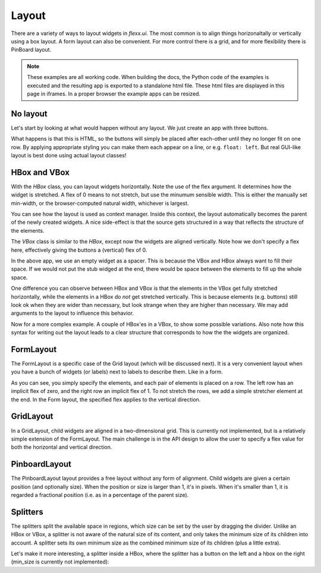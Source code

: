 ======
Layout
======

There are a variety of ways to layout widgets in `flexx.ui`. The most
common is to align things horizonaltally or vertically using a box layout.
A form layout can also be convenient. For more control there is a grid,
and for more flexibility there is PinBoard layout.


.. note::
    These examples are all working code. When building the docs, the
    Python code of the examples is executed and the resulting app is
    exported to a standalone html file. These html files are displayed
    in this page in iframes. In a proper browser the example apps can
    be resized.


No layout
---------

Let's start by looking at what would happen without any layout. We just
create an app with three buttons. 

.. UIExample:: 100
    
    from flexx import ui
    
    class Example(ui.Widget):
        def init(self):
            self.b1 = ui.Button(text='Hello world')
            self.b2 = ui.Button(text='Foo')
            self.b3 = ui.Button(text='Bar')

What happens is that this is HTML, so the buttons will simply be placed
after each-other until they no longer fit on one row. By applying
appropriate styling you can make them each appear on a line, or e.g. 
``float: left``. But real GUI-like layout is best done using actual
layout classes!


HBox and VBox
-------------

With the `HBox` class, you can layout widgets horizontally. Note the use of
the flex argument. It determines how the widget is stretched. A flex of 0
means to not stretch, but use the minumum sensible width. This is either
the manually set min-width, or the browser-computed natural width,
whichever is largest.

.. UIExample:: 100
    from flexx import ui
    
    class Example(ui.Widget):
        def init(self):
            with ui.HBox():
                self.b1 = ui.Button(text='Hola', flex=0)
                self.b2 = ui.Button(text='Hello world', flex=1)
                self.b3 = ui.Button(text='Foo bar', flex=2)


You can see how the layout is used as context manager. Inside this
context, the layout automatically becomes the parent of the newly
created widgets. A nice side-effect is that the source gets structured
in a way that reflects the structure of the elements.


The `VBox` class is similar to the `HBox`, except now the widgets are
aligned vertically. Note how we don't specify a flex here, effectively 
giving the buttons a (vertical) flex of 0. 

.. UIExample:: 100
    from flexx import ui
    
    class Example(ui.Widget):
        def init(self):
            with ui.VBox():
                self.b1 = ui.Button(text='Hola')
                self.b2 = ui.Button(text='Hello world')
                self.b3 = ui.Button(text='Foo bar')
                ui.Widget(flex=1)

In the above app, we use an empty widget as a spacer. This is because
the VBox and HBox always want to fill their space. If we would not put
the stub widged at the end, there would be space between the elements
to fill up the whole space.

.. UIExample:: 120
    from flexx import ui
    
    class Example(ui.Widget):
        def init(self):
            with ui.VBox():
                self.b1 = ui.Button(text='Hola')
                self.b2 = ui.Button(text='Hello world')
                self.b3 = ui.Button(text='Foo bar')

One difference you can observe between HBox and VBox is that the
elements in the VBox get fully stretched horizontally, while the elements
in a HBox do *not* get stretched vertically. This is because elements
(e.g. buttons) still look ok when they are wider than necessary, but look
strange when they are higher than necessary. We may add arguments to the
layout to influence this behavior.

Now for a more complex example. A couple of HBox'es in a VBox, to show
some possible variations. Also note how this syntax for writing out the
layout leads to a clear structure that corresponds to how the the
widgets are organized.

.. UIExample:: 300
    
    from flexx import ui
    
    class Example(ui.Widget):
        def init(self):
            with ui.VBox():
                
                ui.Label(text='Flex 0 0 0')
                with ui.HBox(flex=0):
                    self.b1 = ui.Button(text='Hola', flex=0)
                    self.b2 = ui.Button(text='Hello world', flex=0)
                    self.b3 = ui.Button(text='Foo bar', flex=0)
                
                ui.Label(text='Flex 1 0 3')
                with ui.HBox(flex=0):
                    self.b1 = ui.Button(text='Hola', flex=1)
                    self.b2 = ui.Button(text='Hello world', flex=0)
                    self.b3 = ui.Button(text='Foo bar', flex=3)
                
                ui.Label(text='padding 10 (around layout)')
                with ui.HBox(flex=0, padding=10):
                    self.b1 = ui.Button(text='Hola', flex=1)
                    self.b2 = ui.Button(text='Hello world', flex=1)
                    self.b3 = ui.Button(text='Foo bar', flex=1)
                
                ui.Label(text='spacing 10 (inter-widget)')
                with ui.HBox(flex=0, spacing=10):
                    self.b1 = ui.Button(text='Hola', flex=1)
                    self.b2 = ui.Button(text='Hello world', flex=1)
                    self.b3 = ui.Button(text='Foo bar', flex=1)
                
                ui.Widget(flex=1)
                ui.Label(text='Note the spacer Widget above')


    
FormLayout
----------

The FormLayout is a specific case of the Grid layout (which will be
discussed next). It is a very convenient layout when you have a bunch
of widgets (or labels) next to labels to describe them. Like in a form.

As you can see, you simply specify the elements, and each pair of elements
is placed on a row. The left row has an implicit flex of zero, and the right
row an implicit flex of 1. To not stretch the rows, we add a simple stretcher
element at the end. In the Form layout, the specified flex applies to
the vertical direction.

.. UIExample:: 200
    
    from flexx import ui
    
    class Example(ui.Widget):
        def init(self):
            with ui.FormLayout():
                ui.Label(text='Pet name:')
                self.b1 = ui.Button(text='Hola')
                ui.Label(text='Pet Age:')
                self.b2 = ui.Button(text='Hello world')
                ui.Label(text='Pet\'s Favorite color:')
                self.b3 = ui.Button(text='Foo bar')
                ui.Widget(flex=1)
    
    
GridLayout
----------

In a GridLayout, child widgets are aligned in a two-dimensional grid.
This is currently not implemented, but is a relatively simple extension
of the FormLayout. The main challenge is in the API design to allow the
user to specify a flex value for both the horizontal and vertical
direction. 


PinboardLayout
--------------

The PinboardLayout layout provides a free layout without any form of
alignment. Child widgets are given a certain position (and optionally
size). When the position or size is larger than 1, it's in pixels. When
it's smaller than 1, it is regarded a fractional position (i.e. as in
a percentage of the parent size).

.. UIExample:: 200
    
    from flexx import ui
    
    class Example(ui.Widget):
        def init(self):
            with ui.PinboardLayout():
                self.b1 = ui.Button(text='Stuck at (20, 20)', pos=(20, 30))
                self.b2 = ui.Button(text='Dynamic at (30%, 30%)', pos=(0.3, 0.3))
                self.b3 = ui.Button(text='Dynamic at (50%, 70%)', pos=(0.5, 0.7))


Splitters
---------

The splitters split the available space in regions, which size can be
set by the user by dragging the divider. Unlike an HBox or VBox, a
splitter is not aware of the natural size of its content, and only takes
the minimum size of its children into account. A splitter sets its own
minimum size as the combined minimum size of its children (plus a little
extra).

.. UIExample:: 200
    
    from flexx import ui
    
    class Example(ui.Widget):
        def init(self):
            with ui.SplitPanel(orientation='v'):
                ui.Button(text='Right A')
                ui.Button(text='Right B')
                ui.Button(text='Right C')

Let's make it more interesting, a splitter inside a HBox, where the splitter has
a button on the left and a hbox on the right (min_size is currently not implemented):


.. UIExample:: 200
    
    from flexx import ui
    
    class Example(ui.Widget):
        def init(self):
            with ui.HBox():
                ui.Button(text='Button in hbox', flex=0, style='min-width:110px;')
                with ui.SplitPanel(flex=2):
                    ui.Button(text='Button in hsplit', style='min-width:110px;')
                    with ui.HBox():
                        ui.Button(text='Right A', flex=0)
                        ui.Button(text='Right B', flex=1)
                        ui.Button(text='Right C', flex=2)


.. raw:: html

    <!-- Some exta space to allow easy resizing of the last example -->
    <br /><br /><br /><br /><br />
